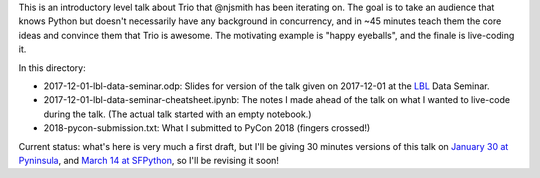 This is an introductory level talk about Trio that @njsmith has been
iterating on. The goal is to take an audience that knows Python but
doesn't necessarily have any background in concurrency, and in ~45
minutes teach them the core ideas and convince them that Trio is
awesome. The motivating example is "happy eyeballs", and the finale is
live-coding it.

In this directory:

* 2017-12-01-lbl-data-seminar.odp: Slides for version of the talk
  given on 2017-12-01 at the `LBL <https://www.lbl.gov/>`__ Data
  Seminar.

* 2017-12-01-lbl-data-seminar-cheatsheet.ipynb: The notes I made ahead
  of the talk on what I wanted to live-code during the talk. (The
  actual talk started with an empty notebook.)

* 2018-pycon-submission.txt: What I submitted to PyCon 2018 (fingers
  crossed!)

Current status: what's here is very much a first draft, but I'll be
giving 30 minutes versions of this talk on `January 30 at Pyninsula
<https://www.meetup.com/Pyninsula-Python-Peninsula-Meetup/events/244939632/>`__,
and `March 14 at SFPython
<https://www.meetup.com/sfpython/events/246990804/>`__, so I'll be
revising it soon!
